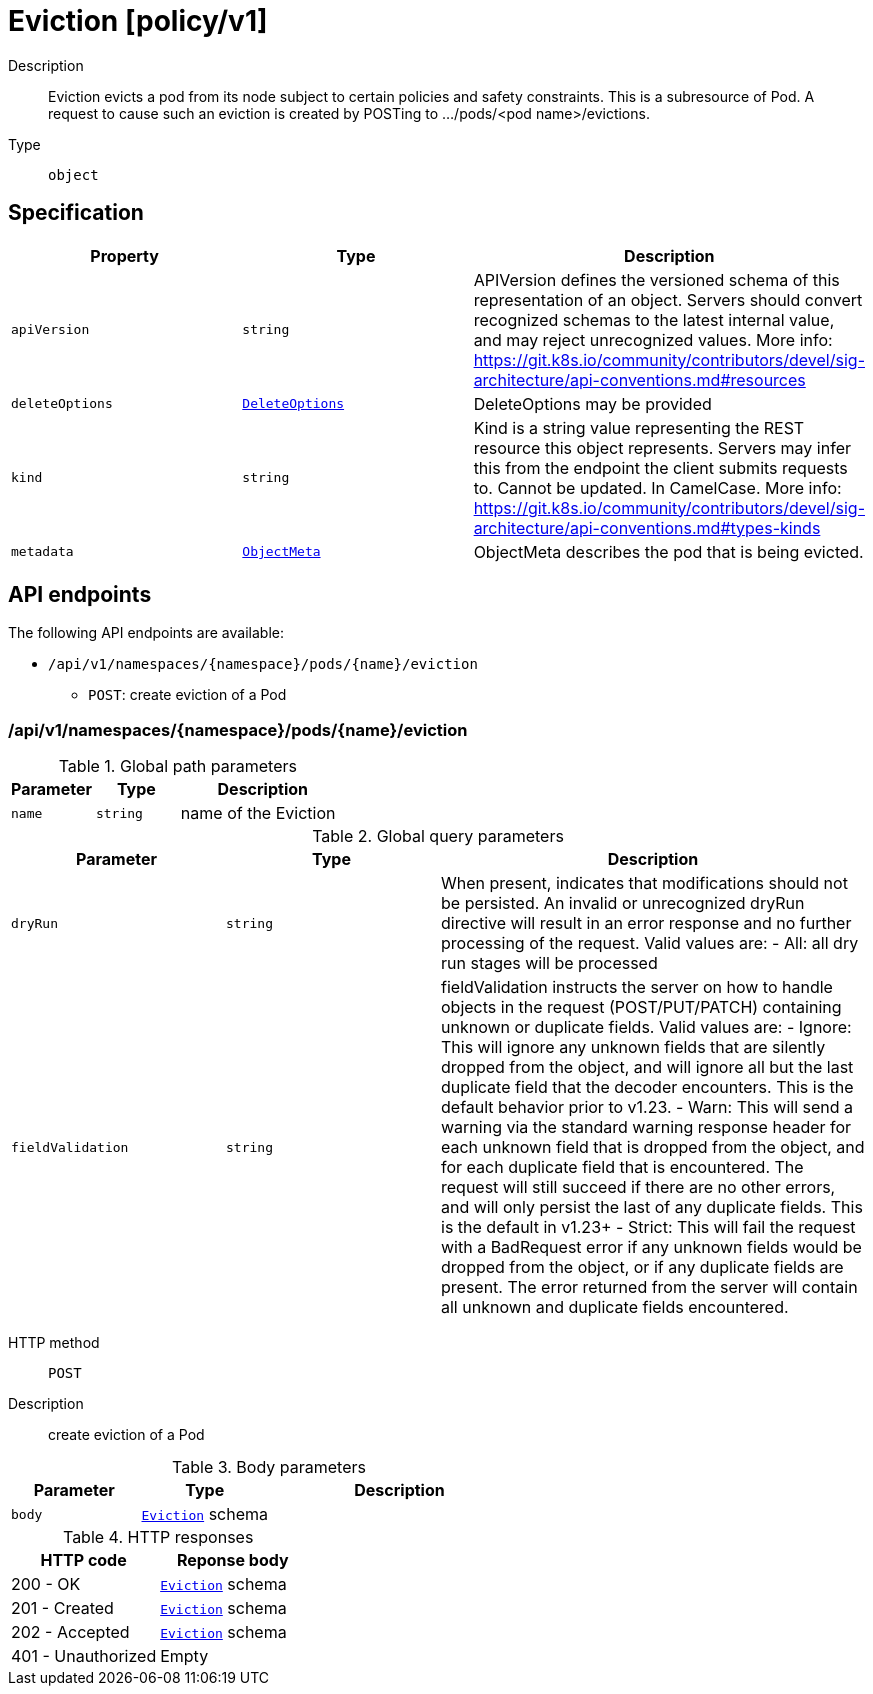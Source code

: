 // Automatically generated by 'openshift-apidocs-gen'. Do not edit.
:_mod-docs-content-type: ASSEMBLY
[id="eviction-policy-v1"]
= Eviction [policy/v1]

:toc: macro
:toc-title:

toc::[]


Description::
+
--
Eviction evicts a pod from its node subject to certain policies and safety constraints. This is a subresource of Pod.  A request to cause such an eviction is created by POSTing to .../pods/<pod name>/evictions.
--

Type::
  `object`



== Specification

[cols="1,1,1",options="header"]
|===
| Property | Type | Description

| `apiVersion`
| `string`
| APIVersion defines the versioned schema of this representation of an object. Servers should convert recognized schemas to the latest internal value, and may reject unrecognized values. More info: https://git.k8s.io/community/contributors/devel/sig-architecture/api-conventions.md#resources

| `deleteOptions`
| xref:../objects/index.adoc#io-k8s-apimachinery-pkg-apis-meta-v1-DeleteOptions[`DeleteOptions`]
| DeleteOptions may be provided

| `kind`
| `string`
| Kind is a string value representing the REST resource this object represents. Servers may infer this from the endpoint the client submits requests to. Cannot be updated. In CamelCase. More info: https://git.k8s.io/community/contributors/devel/sig-architecture/api-conventions.md#types-kinds

| `metadata`
| xref:../objects/index.adoc#io-k8s-apimachinery-pkg-apis-meta-v1-ObjectMeta[`ObjectMeta`]
| ObjectMeta describes the pod that is being evicted.

|===

== API endpoints

The following API endpoints are available:

* `/api/v1/namespaces/{namespace}/pods/{name}/eviction`
- `POST`: create eviction of a Pod


=== /api/v1/namespaces/{namespace}/pods/{name}/eviction

.Global path parameters
[cols="1,1,2",options="header"]
|===
| Parameter | Type | Description
| `name`
| `string`
| name of the Eviction
|===

.Global query parameters
[cols="1,1,2",options="header"]
|===
| Parameter | Type | Description
| `dryRun`
| `string`
| When present, indicates that modifications should not be persisted. An invalid or unrecognized dryRun directive will result in an error response and no further processing of the request. Valid values are: - All: all dry run stages will be processed
| `fieldValidation`
| `string`
| fieldValidation instructs the server on how to handle objects in the request (POST/PUT/PATCH) containing unknown or duplicate fields. Valid values are: - Ignore: This will ignore any unknown fields that are silently dropped from the object, and will ignore all but the last duplicate field that the decoder encounters. This is the default behavior prior to v1.23. - Warn: This will send a warning via the standard warning response header for each unknown field that is dropped from the object, and for each duplicate field that is encountered. The request will still succeed if there are no other errors, and will only persist the last of any duplicate fields. This is the default in v1.23+ - Strict: This will fail the request with a BadRequest error if any unknown fields would be dropped from the object, or if any duplicate fields are present. The error returned from the server will contain all unknown and duplicate fields encountered.
|===

HTTP method::
  `POST`

Description::
  create eviction of a Pod



.Body parameters
[cols="1,1,2",options="header"]
|===
| Parameter | Type | Description
| `body`
| xref:../policy_apis/eviction-policy-v1.adoc#eviction-policy-v1[`Eviction`] schema
| 
|===

.HTTP responses
[cols="1,1",options="header"]
|===
| HTTP code | Reponse body
| 200 - OK
| xref:../policy_apis/eviction-policy-v1.adoc#eviction-policy-v1[`Eviction`] schema
| 201 - Created
| xref:../policy_apis/eviction-policy-v1.adoc#eviction-policy-v1[`Eviction`] schema
| 202 - Accepted
| xref:../policy_apis/eviction-policy-v1.adoc#eviction-policy-v1[`Eviction`] schema
| 401 - Unauthorized
| Empty
|===



